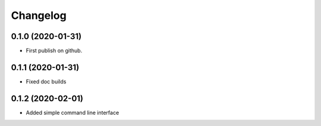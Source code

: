 
Changelog
=========

0.1.0 (2020-01-31)
------------------

* First publish on github.

0.1.1 (2020-01-31)
------------------
* Fixed doc builds

0.1.2 (2020-02-01)
------------------
* Added simple command line interface
